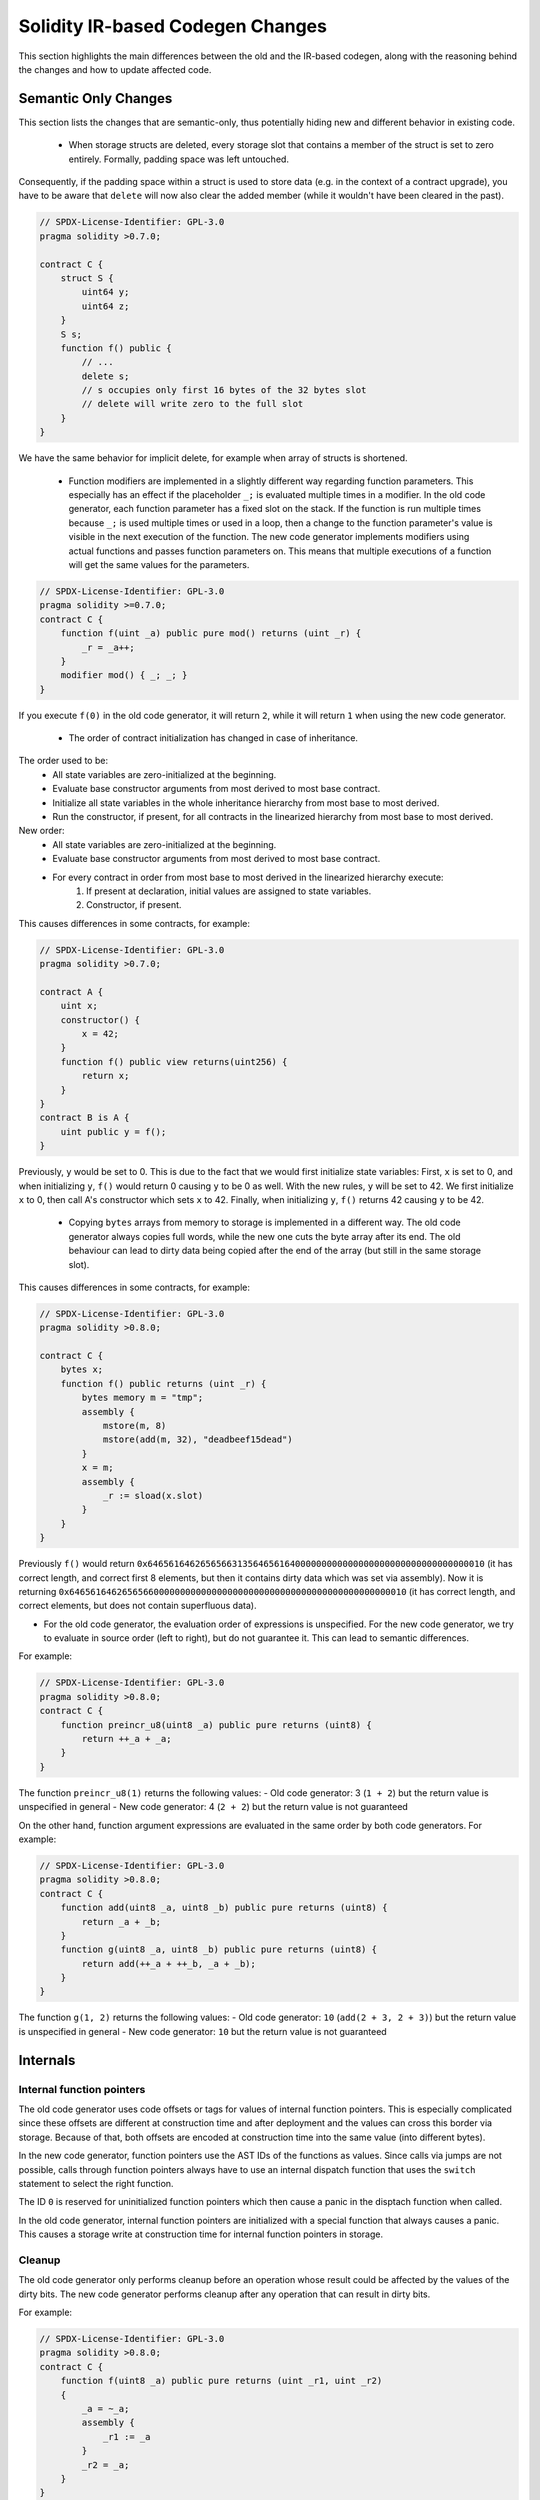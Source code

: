 ********************************
Solidity IR-based Codegen Changes
********************************

This section highlights the main differences between the old and the IR-based codegen,
along with the reasoning behind the changes and how to update affected code.

Semantic Only Changes
=====================

This section lists the changes that are semantic-only, thus potentially
hiding new and different behavior in existing code.

 * When storage structs are deleted, every storage slot that contains a member of the struct is set to zero entirely. Formally, padding space was left untouched.
Consequently, if the padding space within a struct is used to store data (e.g. in the context of a contract upgrade), you have to be aware that ``delete`` will now also clear the added member (while it wouldn't have been cleared in the past).

.. code-block:: solidity

    // SPDX-License-Identifier: GPL-3.0
    pragma solidity >0.7.0;

    contract C {
        struct S {
            uint64 y;
            uint64 z;
        }
        S s;
        function f() public {
            // ...
            delete s;
            // s occupies only first 16 bytes of the 32 bytes slot
            // delete will write zero to the full slot
        }
    }

We have the same behavior for implicit delete, for example when array of structs is shortened.

 * Function modifiers are implemented in a slightly different way regarding function parameters.
   This especially has an effect if the placeholder ``_;`` is evaluated multiple times in a modifier.
   In the old code generator, each function parameter has a fixed slot on the stack. If the function
   is run multiple times because ``_;`` is used multiple times or used in a loop, then a change to the
   function parameter's value is visible in the next execution of the function.
   The new code generator implements modifiers using actual functions and passes function parameters on.
   This means that multiple executions of a function will get the same values for the parameters.

.. code-block:: solidity

    // SPDX-License-Identifier: GPL-3.0
    pragma solidity >=0.7.0;
    contract C {
        function f(uint _a) public pure mod() returns (uint _r) {
            _r = _a++;
        }
        modifier mod() { _; _; }
    }

If you execute ``f(0)`` in the old code generator, it will return ``2``, while
it will return ``1`` when using the new code generator.

 * The order of contract initialization has changed in case of inheritance.

The order used to be:
 - All state variables are zero-initialized at the beginning.
 - Evaluate base constructor arguments from most derived to most base contract.
 - Initialize all state variables in the whole inheritance hierarchy from most base to most derived.
 - Run the constructor, if present, for all contracts in the linearized hierarchy from most base to most derived.

New order:
 - All state variables are zero-initialized at the beginning.
 - Evaluate base constructor arguments from most derived to most base contract.
 - For every contract in order from most base to most derived in the linearized hierarchy execute:
     1. If present at declaration, initial values are assigned to state variables.
     2. Constructor, if present.

This causes differences in some contracts, for example:

.. code-block:: solidity

    // SPDX-License-Identifier: GPL-3.0
    pragma solidity >0.7.0;

    contract A {
        uint x;
        constructor() {
            x = 42;
        }
        function f() public view returns(uint256) {
            return x;
        }
    }
    contract B is A {
        uint public y = f();
    }

Previously, ``y`` would be set to 0. This is due to the fact that we would first initialize state variables: First, ``x`` is set to 0, and when initializing ``y``, ``f()`` would return 0 causing ``y`` to be 0 as well.
With the new rules, ``y`` will be set to 42. We first initialize ``x`` to 0, then call A's constructor which sets ``x`` to 42. Finally, when initializing ``y``, ``f()`` returns 42 causing ``y`` to be 42.

 * Copying ``bytes`` arrays from memory to storage is implemented in a different way. The old code generator always copies full words, while the new one cuts the byte array after its end. The old behaviour can lead to dirty data being copied after the end of the array (but still in the same storage slot).
This causes differences in some contracts, for example:

.. code-block:: solidity

    // SPDX-License-Identifier: GPL-3.0
    pragma solidity >0.8.0;

    contract C {
        bytes x;
        function f() public returns (uint _r) {
            bytes memory m = "tmp";
            assembly {
                mstore(m, 8)
                mstore(add(m, 32), "deadbeef15dead")
            }
            x = m;
            assembly {
                _r := sload(x.slot)
            }
        }
    }

Previously ``f()`` would return ``0x6465616462656566313564656164000000000000000000000000000000000010`` (it has correct length, and correct first 8 elements, but then it contains dirty data which was set via assembly).
Now it is returning ``0x6465616462656566000000000000000000000000000000000000000000000010`` (it has correct length, and correct elements, but does not contain superfluous data).

.. index:: ! evaluation order; expression

* For the old code generator, the evaluation order of expressions is unspecified.
  For the new code generator, we try to evaluate in source order (left to right), but do not guarantee it.
  This can lead to semantic differences.

For example:

.. code-block:: solidity

    // SPDX-License-Identifier: GPL-3.0
    pragma solidity >0.8.0;
    contract C {
        function preincr_u8(uint8 _a) public pure returns (uint8) {
            return ++_a + _a;
        }
    }

The function ``preincr_u8(1)`` returns the following values:
- Old code generator: 3 (``1 + 2``) but the return value is unspecified in general
- New code generator: 4 (``2 + 2``) but the return value is not guaranteed

.. index:: ! evaluation order; function arguments

On the other hand, function argument expressions are evaluated in the same order by both code generators.
For example:

.. code-block:: solidity

    // SPDX-License-Identifier: GPL-3.0
    pragma solidity >0.8.0;
    contract C {
        function add(uint8 _a, uint8 _b) public pure returns (uint8) {
            return _a + _b;
        }
        function g(uint8 _a, uint8 _b) public pure returns (uint8) {
            return add(++_a + ++_b, _a + _b);
        }
    }

The function ``g(1, 2)`` returns the following values:
- Old code generator: ``10`` (``add(2 + 3, 2 + 3)``) but the return value is unspecified in general
- New code generator: ``10`` but the return value is not guaranteed


Internals
=========

Internal function pointers
--------------------------

.. index:: function pointers

The old code generator uses code offsets or tags for values of internal function pointers. This is especially complicated since
these offsets are different at construction time and after deployment and the values can cross this border via storage.
Because of that, both offsets are encoded at construction time into the same value (into different bytes).

In the new code generator, function pointers use the AST IDs of the functions as values. Since calls via jumps are not possible,
calls through function pointers always have to use an internal dispatch function that uses the ``switch`` statement to select
the right function.

The ID ``0`` is reserved for uninitialized function pointers which then cause a panic in the disptach function when called.

In the old code generator, internal function pointers are initialized with a special function that always causes a panic.
This causes a storage write at construction time for internal function pointers in storage.

Cleanup
-------

.. index:: cleanup, dirty bits

The old code generator only performs cleanup before an operation whose result could be affected by the values of the dirty bits.
The new code generator performs cleanup after any operation that can result in dirty bits.

For example:

.. code-block:: solidity

    // SPDX-License-Identifier: GPL-3.0
    pragma solidity >0.8.0;
    contract C {
        function f(uint8 _a) public pure returns (uint _r1, uint _r2)
        {
            _a = ~_a;
            assembly {
                _r1 := _a
            }
            _r2 = _a;
        }
    }

The function ``f(1)`` returns the following values:
- Old code generator: (``fffffffffffffffffffffffffffffffffffffffffffffffffffffffffffffffe``, ``00000000000000000000000000000000000000000000000000000000000000fe``)
- New code generator: (``00000000000000000000000000000000000000000000000000000000000000fe``, ``00000000000000000000000000000000000000000000000000000000000000fe``)

Note that, unlike the new code generator, the old code generator does not perform a cleanup after the bit-not assignment (``_a = ~_a``).
This results in different values being assigned (within the inline assembly block) to return value ``_r1`` between the old and new code generators.
However, both code generators perform a cleanup before the new value of ``_a`` is assigned to ``_r2``.
